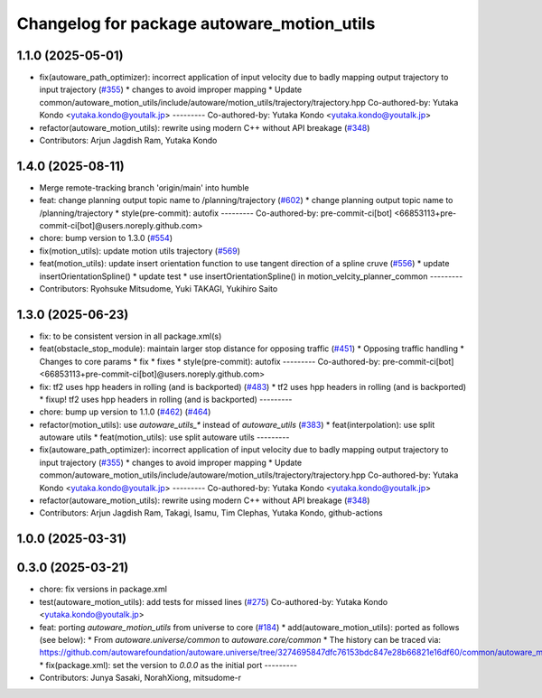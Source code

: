 ^^^^^^^^^^^^^^^^^^^^^^^^^^^^^^^^^^^^^^^^^^^
Changelog for package autoware_motion_utils
^^^^^^^^^^^^^^^^^^^^^^^^^^^^^^^^^^^^^^^^^^^

1.1.0 (2025-05-01)
------------------
* fix(autoware_path_optimizer): incorrect application of input velocity due to badly mapping output trajectory to input trajectory (`#355 <https://github.com/autowarefoundation/autoware_core/issues/355>`_)
  * changes to avoid improper mapping
  * Update common/autoware_motion_utils/include/autoware/motion_utils/trajectory/trajectory.hpp
  Co-authored-by: Yutaka Kondo <yutaka.kondo@youtalk.jp>
  ---------
  Co-authored-by: Yutaka Kondo <yutaka.kondo@youtalk.jp>
* refactor(autoware_motion_utils): rewrite using modern C++ without API breakage (`#348 <https://github.com/autowarefoundation/autoware_core/issues/348>`_)
* Contributors: Arjun Jagdish Ram, Yutaka Kondo

1.4.0 (2025-08-11)
------------------
* Merge remote-tracking branch 'origin/main' into humble
* feat: change planning output topic name to /planning/trajectory (`#602 <https://github.com/autowarefoundation/autoware_core/issues/602>`_)
  * change planning output topic name to /planning/trajectory
  * style(pre-commit): autofix
  ---------
  Co-authored-by: pre-commit-ci[bot] <66853113+pre-commit-ci[bot]@users.noreply.github.com>
* chore: bump version to 1.3.0 (`#554 <https://github.com/autowarefoundation/autoware_core/issues/554>`_)
* fix(motion_utils): update motion utils trajectory (`#569 <https://github.com/autowarefoundation/autoware_core/issues/569>`_)
* feat(motion_utils): update insert orientation function to use tangent direction of a spline cruve (`#556 <https://github.com/autowarefoundation/autoware_core/issues/556>`_)
  * update insertOrientationSpline()
  * update test
  * use insertOrientationSpline() in motion_velcity_planner_common
  ---------
* Contributors: Ryohsuke Mitsudome, Yuki TAKAGI, Yukihiro Saito

1.3.0 (2025-06-23)
------------------
* fix: to be consistent version in all package.xml(s)
* feat(obstacle_stop_module): maintain larger stop distance for opposing traffic (`#451 <https://github.com/autowarefoundation/autoware_core/issues/451>`_)
  * Opposing traffic handling
  * Changes to core params
  * fix
  * fixes
  * style(pre-commit): autofix
  ---------
  Co-authored-by: pre-commit-ci[bot] <66853113+pre-commit-ci[bot]@users.noreply.github.com>
* fix: tf2 uses hpp headers in rolling (and is backported) (`#483 <https://github.com/autowarefoundation/autoware_core/issues/483>`_)
  * tf2 uses hpp headers in rolling (and is backported)
  * fixup! tf2 uses hpp headers in rolling (and is backported)
  ---------
* chore: bump up version to 1.1.0 (`#462 <https://github.com/autowarefoundation/autoware_core/issues/462>`_) (`#464 <https://github.com/autowarefoundation/autoware_core/issues/464>`_)
* refactor(motion_utils): use `autoware_utils\_*` instead of `autoware_utils` (`#383 <https://github.com/autowarefoundation/autoware_core/issues/383>`_)
  * feat(interpolation): use split autoware utils
  * feat(motion_utils): use split autoware utils
  ---------
* fix(autoware_path_optimizer): incorrect application of input velocity due to badly mapping output trajectory to input trajectory (`#355 <https://github.com/autowarefoundation/autoware_core/issues/355>`_)
  * changes to avoid improper mapping
  * Update common/autoware_motion_utils/include/autoware/motion_utils/trajectory/trajectory.hpp
  Co-authored-by: Yutaka Kondo <yutaka.kondo@youtalk.jp>
  ---------
  Co-authored-by: Yutaka Kondo <yutaka.kondo@youtalk.jp>
* refactor(autoware_motion_utils): rewrite using modern C++ without API breakage (`#348 <https://github.com/autowarefoundation/autoware_core/issues/348>`_)
* Contributors: Arjun Jagdish Ram, Takagi, Isamu, Tim Clephas, Yutaka Kondo, github-actions

1.0.0 (2025-03-31)
------------------

0.3.0 (2025-03-21)
------------------
* chore: fix versions in package.xml
* test(autoware_motion_utils): add tests for missed lines (`#275 <https://github.com/autowarefoundation/autoware.core/issues/275>`_)
  Co-authored-by: Yutaka Kondo <yutaka.kondo@youtalk.jp>
* feat: porting `autoware_motion_utils` from universe to core (`#184 <https://github.com/autowarefoundation/autoware.core/issues/184>`_)
  * add(autoware_motion_utils): ported as follows (see below):
  * From `autoware.universe/common` to `autoware.core/common`
  * The history can be traced via:
  https://github.com/autowarefoundation/autoware.universe/tree/3274695847dfc76153bdc847e28b66821e16df60/common/autoware_motion_utils
  * fix(package.xml): set the version to `0.0.0` as the initial port
  ---------
* Contributors: Junya Sasaki, NorahXiong, mitsudome-r
